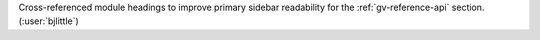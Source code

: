 Cross-referenced module headings to improve primary sidebar readability
for the :ref:`gv-reference-api` section. (:user:`bjlittle`)
